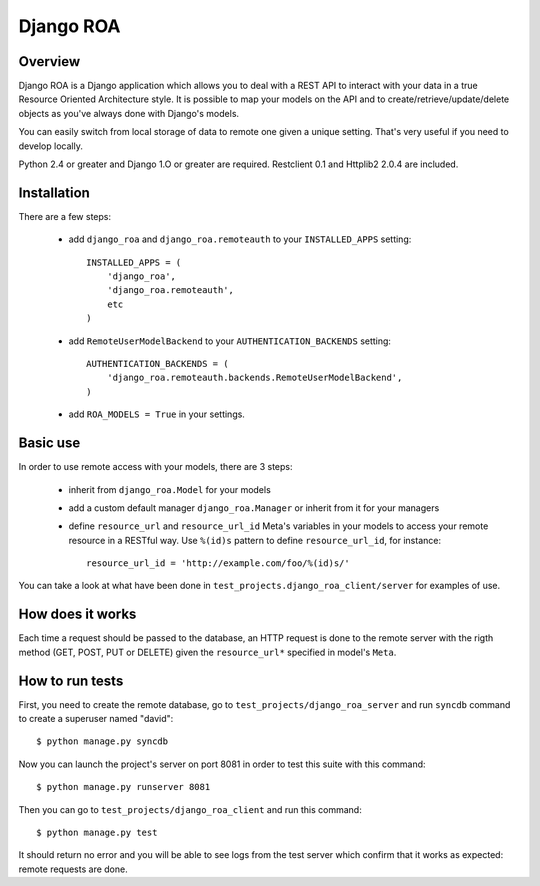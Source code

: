 ==========
Django ROA
==========

Overview
========

Django ROA is a Django application which allows you to deal with a REST API to
interact with your data in a true Resource Oriented Architecture style. It is
possible to map your models on the API and to create/retrieve/update/delete
objects as you've always done with Django's models.

You can easily switch from local storage of data to remote one given a unique
setting. That's very useful if you need to develop locally.

Python 2.4 or greater and Django 1.O or greater are required.
Restclient 0.1 and Httplib2 2.0.4 are included.


Installation
============

There are a few steps:

    * add ``django_roa`` and ``django_roa.remoteauth`` to your 
      ``INSTALLED_APPS`` setting::
      
        INSTALLED_APPS = (
            'django_roa',
            'django_roa.remoteauth',
            etc
        )
    
    * add ``RemoteUserModelBackend`` to your ``AUTHENTICATION_BACKENDS``
      setting::
      
        AUTHENTICATION_BACKENDS = (
            'django_roa.remoteauth.backends.RemoteUserModelBackend',
        )
    
    * add ``ROA_MODELS = True`` in your settings.


Basic use
=========

In order to use remote access with your models, there are 3 steps:

    * inherit from ``django_roa.Model`` for your models
    * add a custom default manager ``django_roa.Manager`` or inherit from it
      for your managers
    * define ``resource_url`` and ``resource_url_id`` Meta's variables in your
      models to access your remote resource in a RESTful way. Use ``%(id)s``
      pattern to define ``resource_url_id``, for instance::
      
          resource_url_id = 'http://example.com/foo/%(id)s/'

You can take a look at what have been done in 
``test_projects.django_roa_client/server`` for examples of use.


How does it works
=================

Each time a request should be passed to the database, an HTTP request is done
to the remote server with the rigth method (GET, POST, PUT or DELETE) given
the ``resource_url*`` specified in model's ``Meta``.


How to run tests
================

First, you need to create the remote database, go to
``test_projects/django_roa_server`` and run ``syncdb`` command to create a 
superuser named "david"::

    $ python manage.py syncdb

Now you can launch the project's server on port 8081 in order to test this 
suite with this command::

    $ python manage.py runserver 8081

Then you can go to ``test_projects/django_roa_client`` and run this command::

    $ python manage.py test

It should return no error and you will be able to see logs from the test
server which confirm that it works as expected: remote requests are done.
